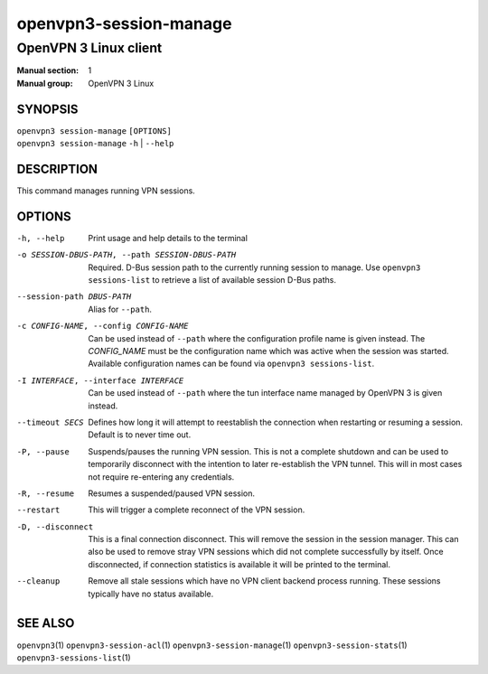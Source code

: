 =======================
openvpn3-session-manage
=======================

----------------------
OpenVPN 3 Linux client
----------------------

:Manual section: 1
:Manual group: OpenVPN 3 Linux

SYNOPSIS
========
| ``openvpn3 session-manage`` ``[OPTIONS]``
| ``openvpn3 session-manage`` ``-h`` | ``--help``


DESCRIPTION
===========
This command manages running VPN sessions.

OPTIONS
=======

-h, --help      Print  usage and help details to the terminal

-o SESSION-DBUS-PATH, --path SESSION-DBUS-PATH
                Required.  D-Bus session path to the currently running session
                to manage.  Use ``openvpn3 sessions-list`` to retrieve a list
                of available session D-Bus paths.

--session-path DBUS-PATH
                Alias for ``--path``.

-c CONFIG-NAME, --config CONFIG-NAME
                Can be used instead of ``--path`` where the configuration
                profile name is given instead.  The *CONFIG_NAME* must be the
                configuration name which was active when the session was
                started.  Available configuration names can be found via
                ``openvpn3 sessions-list``.

-I INTERFACE, --interface INTERFACE
                Can be used instead of ``--path`` where the tun interface name
                managed by OpenVPN 3 is given instead.

--timeout SECS
                Defines how long it will attempt to reestablish the connection
                when restarting or resuming a session.  Default is to never
                time out.

-P, --pause
                Suspends/pauses the running VPN session.  This is not a
                complete shutdown and can be used to temporarily disconnect with
                the intention to later re-establish the VPN tunnel.  This will
                in most cases not require re-entering any credentials.

-R, --resume
                Resumes a suspended/paused VPN session.

--restart
                This will trigger a complete reconnect of the VPN session.

-D, --disconnect
                This is a final connection disconnect.  This will remove the
                session in the session manager.  This can also be used to
                remove stray VPN sessions which did not complete successfully
                by itself.  Once disconnected, if connection statistics is
                available it will be printed to the terminal.

--cleanup
                Remove all stale sessions which have no VPN client backend
                process running.  These sessions typically have no status
                available.

SEE ALSO
========

``openvpn3``\(1)
``openvpn3-session-acl``\(1)
``openvpn3-session-manage``\(1)
``openvpn3-session-stats``\(1)
``openvpn3-sessions-list``\(1)
